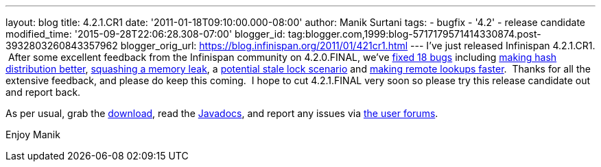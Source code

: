 ---
layout: blog
title: 4.2.1.CR1
date: '2011-01-18T09:10:00.000-08:00'
author: Manik Surtani
tags:
- bugfix
- '4.2'
- release candidate
modified_time: '2015-09-28T22:06:28.308-07:00'
blogger_id: tag:blogger.com,1999:blog-5717179571414330874.post-3932803260843357962
blogger_orig_url: https://blog.infinispan.org/2011/01/421cr1.html
---
I've just released Infinispan 4.2.1.CR1.  After some excellent feedback
from the Infinispan community on 4.2.0.FINAL, we've
https://issues.jboss.org/secure/ConfigureReport.jspa?atl_token=24c6e66b4984b652bebc14fa0b5e4ae37c70135e&versions=12315940&sections=all&style=none&selectedProjectId=12310799&reportKey=org.jboss.labs.jira.plugin.release-notes-report-plugin:releasenotes&Next=Next[fixed
18 bugs] including https://issues.jboss.org/browse/ISPN-873[making hash
distribution better], https://issues.jboss.org/browse/ISPN-845[squashing
a memory leak], a https://issues.jboss.org/browse/ISPN-879[potential
stale lock scenario] and https://issues.jboss.org/browse/ISPN-865[making
remote lookups faster].  Thanks for all the extensive feedback, and
please do keep this coming.  I hope to cut 4.2.1.FINAL very soon so
please try this release candidate out and report back.

As per usual, grab the
http://www.jboss.org/infinispan/downloads[download], read the
http://docs.jboss.org/infinispan/4.2/apidocs/[Javadocs], and report any
issues via http://community.jboss.org/en/infinispan?view=discussions[the
user forums].

Enjoy
Manik
